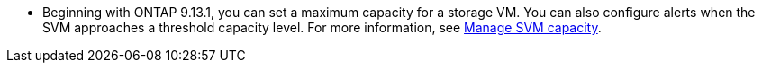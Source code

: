 * Beginning with ONTAP 9.13.1, you can set a maximum capacity for a storage VM. You can also configure alerts when the SVM approaches a threshold capacity level. For more information, see xref:../volumes/manage-svm-capacity.html[Manage SVM capacity].


// 2025 Jan 21, ONTAPDOC-1070
// ontapdoc-863, 9 april 2023